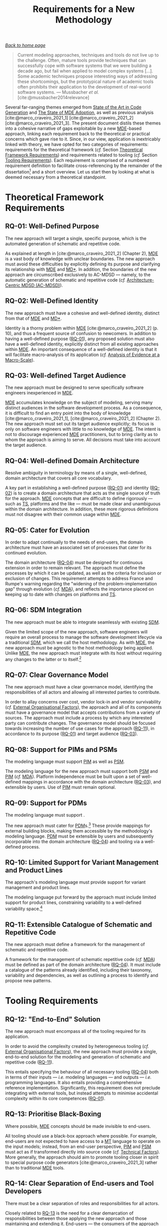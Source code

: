 :properties:
:id: 8EFC0922-AD38-9514-538B-88C0EF9F730E
:end:
#+title: Requirements for a New Methodology
#+author: Marco Craveiro <marco.craveiro@gmail.com>
#+email: marco.craveiro@gmail.com
#+options: toc:nil date:nil <:nil c:nil todo:nil H:7 ^:{}
#+options: <:nil c:nil todo:nil ^:nil d:nil date:nil author:nil toc:nil html-postamble:nil <:nil H:7 ^:{}
#+cite_export: csl
#+bibliography: ../bibliography.bib

/[[id:11F938FF-2A01-4424-DBE3-16527251E747][Back to home page]]/

#+begin_quote
Current modeling approaches, techniques and tools do not live up to the
challenge. Often, mature tools provide techniques that can successfully cope
with software systems that we were building a decade ago, but fail when applied
to model complex systems [...]. Some academic techniques propose interesting
ways of addressing these shortcomings, but the prototypical nature of academic
tools often prohibits their application to the development of real-world
software systems. --- Mussbacher /et al./ [cite:@mussbacher2014relevance]
#+end_quote

Several far-ranging themes emerged from [[id:6EBDB35D-8892-8964-6D03-393E013B74BA][State of the Art in Code Generation]] and
[[id:3310548C-2A30-0FA4-71F3-6E31EB98D498][The State of MDE Adoption]], as well as previous analysis
[cite:@marco_craveiro_2021_1] [cite:@marco_craveiro_2021_2]
[cite:@marco_craveiro_2021_3]. The present document distils these themes into a
cohesive narrative of gaps exploitable by a new [[id:C29C6088-B396-A404-9183-09FE5AD2D105][MDE]]-based approach, linking each
requirement back to the theoretical or practical concerns which gave rise to it.
Since, in our view, application is inextricably linked with theory, we have
opted for two categories of requirements: requirements for the theoretical
framework (/cf./ Section [[id:66251FED-9382-1064-37F3-E14160524F03][Theoretical Framework Requirements]]) and requirements
related to tooling (/cf./ Section [[id:25AAE8FE-10C1-7C84-4B8B-D85D9CBDD5BB][Tooling Requirements]]). Each requirement is
comprised of a numbered requirement definition to facilitate cross-referencing
by the remainder of the dissertation[fn:req_def] and a short overview. Let us
start then by looking at what is deemed necessary from a theoretical standpoint.

[fn:req_def] /e.g./, [[id:570228FD-A3D0-5C24-350B-651EC203990A][RQ-01]] references the first requirement.


* Theoretical Framework Requirements
  :properties:
  :id: 66251FED-9382-1064-37F3-E14160524F03
  :custom_id: ID-66251FED-9382-1064-37F3-E14160524F03
  :end:

** RQ-01: Well-Defined Purpose
   :properties:
   :id: 570228FD-A3D0-5C24-350B-651EC203990A
   :custom_id: ID-570228FD-A3D0-5C24-350B-651EC203990A
   :roam_aliases: RQ-01
   :end:

#+name: rq-purpose
#+begin_requirement
The new approach will target a single, specific purpose, which is the automated
generation of schematic and repetitive code.
#+end_requirement

As explained at length in [cite:@marco_craveiro_2021_2] (Chapter 2), [[id:C29C6088-B396-A404-9183-09FE5AD2D105][MDE]] is a
vast body of knowledge with unclear boundaries. The new approach must avoid
these difficulties by explicitly defining its purpose and clarifying its
relationship with [[id:C29C6088-B396-A404-9183-09FE5AD2D105][MDE]] and [[id:7FCC54A3-D2C3-0254-1C0B-103976AA8D87][MD*]]. In addition, the boundaries of the new approach
are circumscribed exclusively to AC-MDSD --- namely, to the automatic generation
of schematic and repetitive code (/cf./ [[id:AA611197-6A81-98B4-771B-3ADD903003B9][Architecture-Centric MDSD (AC-MDSD)]]).

** RQ-02: Well-Defined Identity
   :properties:
   :id: 7B9439C4-DF6D-15D4-9F23-483CFA520E1C
   :custom_id: ID-7B9439C4-DF6D-15D4-9F23-483CFA520E1C
   :roam_aliases: RQ-02
   :end:

#+name: rq-identity
#+begin_requirement
The new approach must have a cohesive and well-defined identity, distinct from
that of [[id:C29C6088-B396-A404-9183-09FE5AD2D105][MDE]] and [[id:7FCC54A3-D2C3-0254-1C0B-103976AA8D87][MD*]].
#+end_requirement

Identity is a thorny problem within [[id:C29C6088-B396-A404-9183-09FE5AD2D105][MDE]] [cite:@marco_craveiro_2021_2] (p. 10),
and thus a frequent source of confusion to newcomers. In addition to having a
well-defined purpose ([[id:570228FD-A3D0-5C24-350B-651EC203990A][RQ-01]]), any proposed solution must also have a
well-defined identity, explicitly distinct from all existing approaches within
[[id:C29C6088-B396-A404-9183-09FE5AD2D105][MDE]]. An important consequence of a well-defined identity is that it will
facilitate macro-analysis of its application (/cf./ [[id:00120B1F-7E38-1924-CD63-B59FBA55DA52][Analysis of Evidence at a
Macro-Scale]]).

** RQ-03: Well-defined Target Audience
   :properties:
   :id: F328F253-223B-45E4-604B-97A93F54DFD3
   :custom_id: ID-F328F253-223B-45E4-604B-97A93F54DFD3
   :roam_aliases: RQ-03
   :end:

#+name: rq-target
#+begin_requirement
The new approach must be designed to serve specifically software engineers
inexperienced in [[id:C29C6088-B396-A404-9183-09FE5AD2D105][MDE]].
#+end_requirement

[[id:C29C6088-B396-A404-9183-09FE5AD2D105][MDE]] accumulates knowledge on the subject of modeling, serving many distinct
audiences in the software development process. As a consequence, it is difficult
to find an entry point into the body of knowledge [cite:@marco_craveiro_2021_1],
[cite:@marco_craveiro_2021_2] (Chapter 2). The new approach must set out its
target audience explicitly; its focus is only on software engineers with little
to no knowledge of [[id:C29C6088-B396-A404-9183-09FE5AD2D105][MDE]]. The intent is not to discourage experienced [[id:C29C6088-B396-A404-9183-09FE5AD2D105][MDE]]
practitioners, but to bring clarity as to whom the approach is aiming to serve.
All decisions must take into account the target audience.

** RQ-04: Well-defined Domain Architecture
   :properties:
   :id: BF919862-66B8-9564-BD2B-50267AB69D7C
   :custom_id: ID-BF919862-66B8-9564-BD2B-50267AB69D7C
   :roam_aliases: RQ-04
   :end:

#+name: rq-domain-architecture
#+begin_requirement
Resolve ambiguity in terminology by means of a single, well-defined, domain
architecture that covers all core vocabulary.
#+end_requirement

A key part in establishing a well-defined purpose ([[id:570228FD-A3D0-5C24-350B-651EC203990A][RQ-01]]) and identity ([[id:7B9439C4-DF6D-15D4-9F23-483CFA520E1C][RQ-02]])
is to create a domain architecture that acts as the single source of truth for
the approach. [[id:C29C6088-B396-A404-9183-09FE5AD2D105][MDE]] concepts that are difficult to define rigorously --- such as
[[id:8077C481-01C0-4384-1AA3-5DA290362463][TS]], platforms and the like --- must be made clear and unambiguous within the
domain architecture. In addition, these more rigorous definitions must not
disagree with their common usage within [[id:C29C6088-B396-A404-9183-09FE5AD2D105][MDE]].

** RQ-05: Cater for Evolution
   :properties:
   :id: A338D17B-F00B-0124-CE9B-AE2E8E693804
   :custom_id: ID-A338D17B-F00B-0124-CE9B-AE2E8E693804
   :roam_aliases: RQ-05
   :end:

#+name: rq-evolution
#+begin_requirement
In order to adapt continually to the needs of end-users, the domain architecture
must have an associated set of processes that cater for its continued evolution.
#+end_requirement

The domain architecture ([[id:BF919862-66B8-9564-BD2B-50267AB69D7C][RQ-04]]) must be designed for continuous extension in
order to remain relevant. The approach must define the processes by which it can
be updated, as well as the criteria for inclusion or exclusion of changes. This
requirement attempts to address France and Rumpe's warning regarding the
"widening of the problem-implementation gap" through evolution (/cf./ [[id:33796FA9-609B-0F64-C0F3-F4F04B844C10][MDA]]), and
reflects the importance placed on keeping up to date with changes on platforms
and [[id:8077C481-01C0-4384-1AA3-5DA290362463][TS]].

** RQ-06: SDM Integration
   :properties:
   :id: 1EC48874-83C9-B274-D403-3948B18D8E13
   :custom_id: ID-1EC48874-83C9-B274-D403-3948B18D8E13
   :roam_aliases: RQ-06
   :end:

#+name: rq-sdm-integration
#+begin_requirement
The new approach must be able to integrate seamlessly with existing [[id:8E4D171C-1FAE-FA74-0EA3-97F1125B8A2A][SDM]].
#+end_requirement

Given the limited scope of the new approach, software engineers will require an
overall process to manage the software development lifecycle via a traditional
[[id:8E4D171C-1FAE-FA74-0EA3-97F1125B8A2A][SDM]], which we call the host methodology. As with [[id:C29C6088-B396-A404-9183-09FE5AD2D105][MDE]], the new approach must be
agnostic to the host methodology being applied. Unlike [[id:C29C6088-B396-A404-9183-09FE5AD2D105][MDE]], the new approach
must integrate with its host without requiring any changes to the latter or to
itself.[fn:mde_sdm]

[fn:mde_sdm] The relationship between [[id:C29C6088-B396-A404-9183-09FE5AD2D105][MDE]] and [[id:8E4D171C-1FAE-FA74-0EA3-97F1125B8A2A][SDM]] is discussed at length in
[cite:@marco_craveiro_2021_2] (Chapter 5).


** RQ-07: Clear Governance Model
   :properties:
   :id: 9989CB52-6283-1E04-BBDB-B53D57DBDD44
   :custom_id: ID-9989CB52-6283-1E04-BBDB-B53D57DBDD44
   :roam_aliases: RQ-07
   :end:

#+name: rq-governance
#+begin_requirement
The new approach must have a clear governance model, identifying the
responsibilities of all actors and allowing all interested parties to
contribute.
#+end_requirement

In order to allay concerns over cost, vendor lock-in and vendor survivability
(/cf./ [[id:4BE68ED9-C33A-09D4-2DFB-AB384D0F7F1A][External Organisational Factors]]), the approach and all of its components
must have a governance model that accepts contributions from a variety of
sources. The approach must include a process by which any interested party can
contribute changes. The governance model should be focused towards increasing
the number of use cases for the approach ([[id:4676F4D9-3DD0-DCE4-1DDB-07C632D440FF][RQ-11]]), in accordance to its purpose
([[id:570228FD-A3D0-5C24-350B-651EC203990A][RQ-01]]) and target audience ([[id:F328F253-223B-45E4-604B-97A93F54DFD3][RQ-03]]).

** RQ-08: Support for PIMs and PSMs
   :properties:
   :id: ABE6F956-F44E-9874-6823-556FF007CE4D
   :custom_id: ID-ABE6F956-F44E-9874-6823-556FF007CE4D
   :roam_aliases: RQ-08
   :end:

#+name: rq-pim-psm
#+begin_requirement
The modeling language must support [[id:6C44E7F3-4BEA-9524-810B-B1EE4EECF771][PIM]] as well as [[id:6C44E7F3-4BEA-9524-810B-B1EE4EECF771][PSM]].
#+end_requirement

The modeling language for the new approach must support both [[id:6C44E7F3-4BEA-9524-810B-B1EE4EECF771][PSM]] and [[id:6C44E7F3-4BEA-9524-810B-B1EE4EECF771][PIM]] (/cf./
[[id:33796FA9-609B-0F64-C0F3-F4F04B844C10][MDA]]). Platform independence must be built upon a set of well-defined mappings in
accordance with the domain architecture ([[id:F328F253-223B-45E4-604B-97A93F54DFD3][RQ-03]]), and extensible by users. Use of
[[id:6C44E7F3-4BEA-9524-810B-B1EE4EECF771][PIM]] must remain optional.

** RQ-09: Support for PDMs
   :properties:
   :id: F6E37D65-F879-8694-2EBB-5D55148BA63C
   :custom_id: ID-F6E37D65-F879-8694-2EBB-5D55148BA63C
   :roam_aliases: RQ-09
   :end:

#+name: rq-pdm
#+begin_requirement
The modeling language must support .
#+end_requirement

The new approach must cater for [[id:6C44E7F3-4BEA-9524-810B-B1EE4EECF771][PDM]]s.[fn:pdms] These provide mappings for
external building blocks, making them accessible by the methodology's modeling
language. [[id:6C44E7F3-4BEA-9524-810B-B1EE4EECF771][PDM]] must be extensible by users and subsequently incorporable into the
domain architecture ([[id:BF919862-66B8-9564-BD2B-50267AB69D7C][RQ-04]]) and tooling via a well-defined process.

[fn:pdms] In the sense defined in [cite:@marco_craveiro_2021_2], Chapter 4 (p.
35); that is to say, a model responsible for mapping platform-level concepts
into the domain architecture.


** RQ-10: Limited Support for Variant Management and Product Lines
   :properties:
   :id: CE3A551A-4CE1-CE84-6993-CC580A970F2F
   :custom_id: ID-CE3A551A-4CE1-CE84-6993-CC580A970F2F
   :roam_aliases: RQ-10
   :end:

#+name: rq-variant
#+begin_requirement
The approach's modeling language must provide support for variant management and
product lines.
#+end_requirement

The modeling language put forward by the approach must include limited support
for product lines, constraining variability to a well-defined variability
space.[fn:variability_literature]

[fn:variability_literature] A review of the literature on variability falls
outside of the scope of the present work. For a high-level overview of the
subject --- as well as an analysis of its relationship with [[id:C29C6088-B396-A404-9183-09FE5AD2D105][MDE]] --- see Chapter
6 of [cite:@marco_craveiro_2021_2].


** RQ-11: Extensible Catalogue of Schematic and Repetitive Code
   :properties:
   :id: 4676F4D9-3DD0-DCE4-1DDB-07C632D440FF
   :custom_id: ID-4676F4D9-3DD0-DCE4-1DDB-07C632D440FF
   :roam_aliases: RQ-11
   :end:

#+name: rq-extensible
#+begin_requirement
The new approach must define a framework for the management of schematic and
repetitive code.
#+end_requirement

A framework for the management of schematic repetitive code (/cf./ [[id:33796FA9-609B-0F64-C0F3-F4F04B844C10][MDA]]) must be
defined as part of the domain architecture ([[id:BF919862-66B8-9564-BD2B-50267AB69D7C][RQ-04]]). It must include a catalogue
of the patterns already identified, including their taxonomy, variability and
dependencies, as well as outlining a process to identify and propose new
patterns.

* Tooling Requirements
  :properties:
  :id: 25AAE8FE-10C1-7C84-4B8B-D85D9CBDD5BB
  :custom_id: ID-25AAE8FE-10C1-7C84-4B8B-D85D9CBDD5BB
  :end:

** RQ-12: "End-to-End" Solution
   :properties:
   :id: DF8F82C6-36A4-E044-7223-9C701F610F7B
   :custom_id: ID-DF8F82C6-36A4-E044-7223-9C701F610F7B
   :roam_aliases: RQ-12
   :end:

#+name: rq-end-to-end
#+begin_requirement
The new approach must encompass all of the tooling required for its application.
#+end_requirement

In order to avoid the complexity created by heterogeneous tooling (/cf./
[[id:4BE68ED9-C33A-09D4-2DFB-AB384D0F7F1A][External Organisational Factors]]), the new approach must provide a single,
end-to-end solution for the modeling and generation of schematic and repetitive
code ([[id:4676F4D9-3DD0-DCE4-1DDB-07C632D440FF][RQ-11]]).

This entails specifying the behaviour of all necessary tooling ([[id:BF919862-66B8-9564-BD2B-50267AB69D7C][RQ-04]]) both in
terms of their inputs --- /i.e./ modeling languages --- and outputs --- /i.e./
programming languages. It also entails providing a comprehensive reference
implementation. Significantly, this requirement does not preclude integrating
with external tools, but instead attempts to minimise accidental complexity
within its core competences ([[id:570228FD-A3D0-5C24-350B-651EC203990A][RQ-01]]).

** RQ-13: Prioritise Black-Boxing
   :properties:
   :id: 5F450D39-B621-A904-816B-7C0B403F8BF8
   :custom_id: ID-5F450D39-B621-A904-816B-7C0B403F8BF8
   :roam_aliases: RQ-13
   :end:

#+name: rq-black-box
#+begin_requirement
Where possible, [[id:C29C6088-B396-A404-9183-09FE5AD2D105][MDE]] concepts should be made invisible to end-users.
#+end_requirement

All tooling should use a black-box approach where possible. For example,
end-users are not expected to have access to a [[id:707BD590-1E59-56B4-D333-33525E43A78A][MT]] language to operate on the
input models; instead, from an end-user perspective, [[id:6C44E7F3-4BEA-9524-810B-B1EE4EECF771][PIM]] and [[id:6C44E7F3-4BEA-9524-810B-B1EE4EECF771][PSM]] must act as if
transformed directly into source code (/cf./ [[id:0A799746-01F2-8C94-DB6B-68ABEFB4B205][Technical Factors]]). More generally,
the approach should aim to promote tooling closer in spirit to special purpose
code generators [cite:@marco_craveiro_2021_3] rather than to traditional [[id:C29C6088-B396-A404-9183-09FE5AD2D105][MDE]]
tools.

** RQ-14: Clear Separation of End-users and Tool Developers
   :properties:
   :id: 0B2736E7-8886-4974-3D43-98C66612DF73
   :custom_id: ID-0B2736E7-8886-4974-3D43-98C66612DF73
   :roam_aliases: RQ-14
   :end:

#+name: rq-separation
#+begin_requirement
There must be a clear separation of roles and responsibilities for all actors.
#+end_requirement

Closely related to [[id:5F450D39-B621-A904-816B-7C0B403F8BF8][RQ-13]] is the need for a clear demarcation of responsibilities
between those applying the new approach and those maintaining and extending it.
End-users --- the consumers of the approach --- should only be required to learn
a minimal set of modeling concepts in order to use it. Those working on the
approach itself are expected to be competent [[id:C29C6088-B396-A404-9183-09FE5AD2D105][MDE]] practitioners.

Note that this requirement does not preclude allowing end-users to get involved
with tool development, but merely defines the distinct roles available.

** RQ-15: Prioritise Tooling Integration
   :properties:
   :id: FFF14933-2C13-FC94-4193-6C18F2279F3C
   :custom_id: ID-FFF14933-2C13-FC94-4193-6C18F2279F3C
   :roam_aliases: RQ-15
   :end:

#+name: rq-integration
#+begin_requirement
The new approach must be designed to integrate tightly with existing tooling and
workflows.
#+end_requirement

One of the most significant themes to come out of the adoption literature
analysis were deficiencies in tooling integration (/cf./ [[id:0A799746-01F2-8C94-DB6B-68ABEFB4B205][Technical Factors]]).
Consequently, the new approach must take special care in this regard, as
follows:

- *Reuse input formats*: instead of proposing new native representations for its
  modeling language, the new approach should focus on specifying mappings (via
  [[id:BF919862-66B8-9564-BD2B-50267AB69D7C][RQ-04]]) to existing modeling languages. These mappings are intended to cover
  tooling used by developers such as IDE and build systems, as well as existing
  modeling tools.
- *Standard error reporting*: the reporting of errors and warnings must be
  designed in accordance with existing tooling --- in particular those which are
  already well supported in contemporary development environments
  [cite:@marco_craveiro_2021_3].
- *Minimal dependencies*: in order to facilitate integration, the reference
  implementation must be available as both as a command-line utility and as a
  library, with little to no external dependencies
  [cite:@marco_craveiro_2021_3].

The overall objective of these dimensions is to allow end-users to continue
using preferred toolsets and to cause minimal disruption to existing workflows.

** RQ-16: Support Incremental Use of Features
   :properties:
   :id: DEEB98C0-FF5A-75D4-98E3-94DD4EFAFF2D
   :custom_id: ID-DEEB98C0-FF5A-75D4-98E3-94DD4EFAFF2D
   :roam_aliases: RQ-16
   :end:

#+name: rq-incremental
#+begin_requirement
The approach must support different levels of use, from "basic" to "advanced".
#+end_requirement

Following on from [[id:1EC48874-83C9-B274-D403-3948B18D8E13][RQ-06]], end-users must be able to make use of the approach
according to their specific needs. These range from code-generation of trivial
[[id:6C44E7F3-4BEA-9524-810B-B1EE4EECF771][PSM]] ([[id:ABE6F956-F44E-9874-6823-556FF007CE4D][RQ-08]]) to the management of products and even entire product lines ([[id:CE3A551A-4CE1-CE84-6993-CC580A970F2F][RQ-10]]),
and thus span both top-down and bottom-up application (/cf./ [[id:17D8BDC5-A746-BD84-586B-6EC1165BFB82][Social Factors]]). As
a result, the domain architecture ([[id:BF919862-66B8-9564-BD2B-50267AB69D7C][RQ-04]]) must specify these different levels of
use, and define how they are to be supported by the approach and its tooling ---
with the objective of guiding users towards more advanced uses as their mastery
develops.

Last but not least, experienced [[id:C29C6088-B396-A404-9183-09FE5AD2D105][MDE]] practitioners should also be able to make
use of the approach if, and only if, such use cases do not raise the complexity
bar for the target audience ([[id:F328F253-223B-45E4-604B-97A93F54DFD3][RQ-03]]) and are within the remit of the approach's
purpose ([[id:570228FD-A3D0-5C24-350B-651EC203990A][RQ-01]]).

** RQ-17: Conformance Testing
   :properties:
   :id: E31AB511-D90C-D624-F11B-8705F1F7F76D
   :custom_id: ID-E31AB511-D90C-D624-F11B-8705F1F7F76D
   :roam_aliases: RQ-17
   :end:

#+name: rq-conformance
#+begin_requirement
The new approach should include a comprehensive set of conformance tests to
validate implementations.
#+end_requirement

The reference implementation must be validated by a set of automated conformance
tests which determine the level of compliance. These can then be reused by
third-party implementations. Conformance tests must cover scalability --- /i.e./
expected behaviour for different model sizes --- as well as any available
integration with third party tooling.

* Bibliography

#+print_bibliography:
